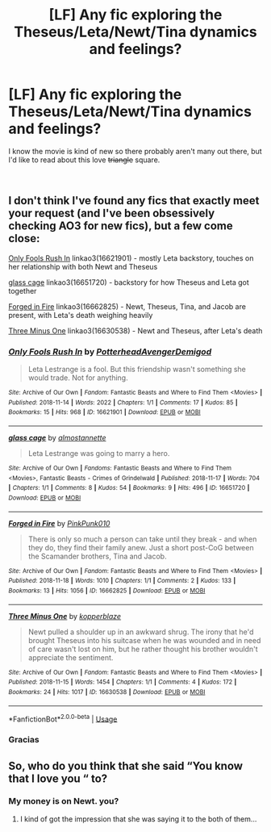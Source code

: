 #+TITLE: [LF] Any fic exploring the Theseus/Leta/Newt/Tina dynamics and feelings?

* [LF] Any fic exploring the Theseus/Leta/Newt/Tina dynamics and feelings?
:PROPERTIES:
:Score: 4
:DateUnix: 1542649384.0
:DateShort: 2018-Nov-19
:FlairText: Request
:END:
I know the movie is kind of new so there probably aren't many out there, but I'd like to read about this love +triangle+ square.

​


** I don't think I've found any fics that exactly meet your request (and I've been obsessively checking AO3 for new fics), but a few come close:

[[https://archiveofourown.org/works/16621901][Only Fools Rush In]] linkao3(16621901) - mostly Leta backstory, touches on her relationship with both Newt and Theseus

[[https://archiveofourown.org/works/16651720][glass cage]] linkao3(16651720) - backstory for how Theseus and Leta got together

[[https://archiveofourown.org/works/16662825][Forged in Fire]] linkao3(16662825) - Newt, Theseus, Tina, and Jacob are present, with Leta's death weighing heavily

[[https://archiveofourown.org/works/16630538][Three Minus One]] linkao3(16630538) - Newt and Theseus, after Leta's death
:PROPERTIES:
:Author: siderumincaelo
:Score: 5
:DateUnix: 1542656659.0
:DateShort: 2018-Nov-19
:END:

*** [[https://archiveofourown.org/works/16621901][*/Only Fools Rush In/*]] by [[https://www.archiveofourown.org/users/PotterheadAvengerDemigod/pseuds/PotterheadAvengerDemigod][/PotterheadAvengerDemigod/]]

#+begin_quote
  Leta Lestrange is a fool. But this friendship wasn't something she would trade. Not for anything.
#+end_quote

^{/Site/:} ^{Archive} ^{of} ^{Our} ^{Own} ^{*|*} ^{/Fandom/:} ^{Fantastic} ^{Beasts} ^{and} ^{Where} ^{to} ^{Find} ^{Them} ^{<Movies>} ^{*|*} ^{/Published/:} ^{2018-11-14} ^{*|*} ^{/Words/:} ^{2022} ^{*|*} ^{/Chapters/:} ^{1/1} ^{*|*} ^{/Comments/:} ^{17} ^{*|*} ^{/Kudos/:} ^{85} ^{*|*} ^{/Bookmarks/:} ^{15} ^{*|*} ^{/Hits/:} ^{968} ^{*|*} ^{/ID/:} ^{16621901} ^{*|*} ^{/Download/:} ^{[[https://archiveofourown.org/downloads/Po/PotterheadAvengerDemigod/16621901/Only%20Fools%20Rush%20In.epub?updated_at=1542547973][EPUB]]} ^{or} ^{[[https://archiveofourown.org/downloads/Po/PotterheadAvengerDemigod/16621901/Only%20Fools%20Rush%20In.mobi?updated_at=1542547973][MOBI]]}

--------------

[[https://archiveofourown.org/works/16651720][*/glass cage/*]] by [[https://www.archiveofourown.org/users/almostannette/pseuds/almostannette][/almostannette/]]

#+begin_quote
  Leta Lestrange was going to marry a hero.
#+end_quote

^{/Site/:} ^{Archive} ^{of} ^{Our} ^{Own} ^{*|*} ^{/Fandoms/:} ^{Fantastic} ^{Beasts} ^{and} ^{Where} ^{to} ^{Find} ^{Them} ^{<Movies>,} ^{Fantastic} ^{Beasts} ^{-} ^{Crimes} ^{of} ^{Grindelwald} ^{*|*} ^{/Published/:} ^{2018-11-17} ^{*|*} ^{/Words/:} ^{704} ^{*|*} ^{/Chapters/:} ^{1/1} ^{*|*} ^{/Comments/:} ^{8} ^{*|*} ^{/Kudos/:} ^{54} ^{*|*} ^{/Bookmarks/:} ^{9} ^{*|*} ^{/Hits/:} ^{496} ^{*|*} ^{/ID/:} ^{16651720} ^{*|*} ^{/Download/:} ^{[[https://archiveofourown.org/downloads/al/almostannette/16651720/glass%20cage.epub?updated_at=1542488045][EPUB]]} ^{or} ^{[[https://archiveofourown.org/downloads/al/almostannette/16651720/glass%20cage.mobi?updated_at=1542488045][MOBI]]}

--------------

[[https://archiveofourown.org/works/16662825][*/Forged in Fire/*]] by [[https://www.archiveofourown.org/users/PinkPunk010/pseuds/PinkPunk010][/PinkPunk010/]]

#+begin_quote
  There is only so much a person can take until they break - and when they do, they find their family anew. Just a short post-CoG between the Scamander brothers, Tina and Jacob.
#+end_quote

^{/Site/:} ^{Archive} ^{of} ^{Our} ^{Own} ^{*|*} ^{/Fandom/:} ^{Fantastic} ^{Beasts} ^{and} ^{Where} ^{to} ^{Find} ^{Them} ^{<Movies>} ^{*|*} ^{/Published/:} ^{2018-11-18} ^{*|*} ^{/Words/:} ^{1010} ^{*|*} ^{/Chapters/:} ^{1/1} ^{*|*} ^{/Comments/:} ^{2} ^{*|*} ^{/Kudos/:} ^{133} ^{*|*} ^{/Bookmarks/:} ^{13} ^{*|*} ^{/Hits/:} ^{1056} ^{*|*} ^{/ID/:} ^{16662825} ^{*|*} ^{/Download/:} ^{[[https://archiveofourown.org/downloads/Pi/PinkPunk010/16662825/Forged%20in%20Fire.epub?updated_at=1542573038][EPUB]]} ^{or} ^{[[https://archiveofourown.org/downloads/Pi/PinkPunk010/16662825/Forged%20in%20Fire.mobi?updated_at=1542573038][MOBI]]}

--------------

[[https://archiveofourown.org/works/16630538][*/Three Minus One/*]] by [[https://www.archiveofourown.org/users/kopperblaze/pseuds/kopperblaze][/kopperblaze/]]

#+begin_quote
  Newt pulled a shoulder up in an awkward shrug. The irony that he'd brought Theseus into his suitcase when he was wounded and in need of care wasn't lost on him, but he rather thought his brother wouldn't appreciate the sentiment.
#+end_quote

^{/Site/:} ^{Archive} ^{of} ^{Our} ^{Own} ^{*|*} ^{/Fandom/:} ^{Fantastic} ^{Beasts} ^{and} ^{Where} ^{to} ^{Find} ^{Them} ^{<Movies>} ^{*|*} ^{/Published/:} ^{2018-11-15} ^{*|*} ^{/Words/:} ^{1454} ^{*|*} ^{/Chapters/:} ^{1/1} ^{*|*} ^{/Comments/:} ^{4} ^{*|*} ^{/Kudos/:} ^{172} ^{*|*} ^{/Bookmarks/:} ^{24} ^{*|*} ^{/Hits/:} ^{1017} ^{*|*} ^{/ID/:} ^{16630538} ^{*|*} ^{/Download/:} ^{[[https://archiveofourown.org/downloads/ko/kopperblaze/16630538/Three%20Minus%20One.epub?updated_at=1542288331][EPUB]]} ^{or} ^{[[https://archiveofourown.org/downloads/ko/kopperblaze/16630538/Three%20Minus%20One.mobi?updated_at=1542288331][MOBI]]}

--------------

*FanfictionBot*^{2.0.0-beta} | [[https://github.com/tusing/reddit-ffn-bot/wiki/Usage][Usage]]
:PROPERTIES:
:Author: FanfictionBot
:Score: 1
:DateUnix: 1542656672.0
:DateShort: 2018-Nov-19
:END:


*** Gracias
:PROPERTIES:
:Score: 1
:DateUnix: 1542656780.0
:DateShort: 2018-Nov-19
:END:


** So, who do you think that she said “You know that I love you “ to?
:PROPERTIES:
:Author: Arcturus572
:Score: 1
:DateUnix: 1542697621.0
:DateShort: 2018-Nov-20
:END:

*** My money is on Newt. you?
:PROPERTIES:
:Score: 2
:DateUnix: 1542715731.0
:DateShort: 2018-Nov-20
:END:

**** I kind of got the impression that she was saying it to the both of them...
:PROPERTIES:
:Author: Arcturus572
:Score: 2
:DateUnix: 1542742255.0
:DateShort: 2018-Nov-20
:END:

